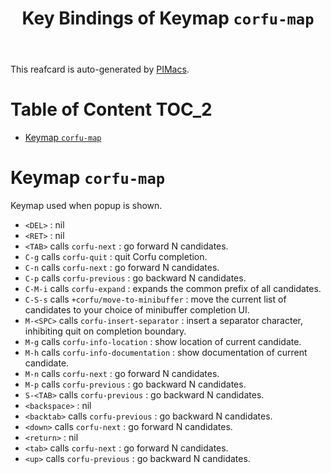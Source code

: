 #+title: Key Bindings of Keymap =corfu-map=

This reafcard is auto-generated by [[https://github.com/pivaldi/pimacs][PIMacs]].
* Table of Content :TOC_2:
- [[#keymap-corfu-map][Keymap =corfu-map=]]

* Keymap =corfu-map=
Keymap used when popup is shown.

- =<DEL>= : nil
- =<RET>= : nil
- =<TAB>= calls =corfu-next= : go forward N candidates.
- =C-g= calls =corfu-quit= : quit Corfu completion.
- =C-n= calls =corfu-next= : go forward N candidates.
- =C-p= calls =corfu-previous= : go backward N candidates.
- =C-M-i= calls =corfu-expand= : expands the common prefix of all candidates.
- =C-S-s= calls =+corfu/move-to-minibuffer= : move the current list of candidates to your choice of minibuffer completion UI.
- =M-<SPC>= calls =corfu-insert-separator= : insert a separator character, inhibiting quit on completion boundary.
- =M-g= calls =corfu-info-location= : show location of current candidate.
- =M-h= calls =corfu-info-documentation= : show documentation of current candidate.
- =M-n= calls =corfu-next= : go forward N candidates.
- =M-p= calls =corfu-previous= : go backward N candidates.
- =S-<TAB>= calls =corfu-previous= : go backward N candidates.
- =<backspace>= : nil
- =<backtab>= calls =corfu-previous= : go backward N candidates.
- =<down>= calls =corfu-next= : go forward N candidates.
- =<return>= : nil
- =<tab>= calls =corfu-next= : go forward N candidates.
- =<up>= calls =corfu-previous= : go backward N candidates.
